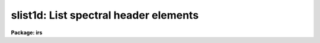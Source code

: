 .. _slist1d:

slist1d: List spectral header elements
======================================

**Package: irs**

.. raw:: html

  <h3>Usage</h3>
  <!-- BeginSection: 'USAGE' -->
  <p>
  slist1d input records
  </p>
  <!-- EndSection:   'USAGE' -->
  <h3>Parameters</h3>
  <!-- BeginSection: 'PARAMETERS' -->
  <dl>
  <dt><b>input</b></dt>
  <!-- Sec='PARAMETERS' Level=0 Label='input' Line='input' -->
  <dd>The image root name for the spectra to be listed.
  </dd>
  </dl>
  <dl>
  <dt><b>records</b></dt>
  <!-- Sec='PARAMETERS' Level=0 Label='records' Line='records' -->
  <dd>The record string for the spectra to be listed. The records will be appended
  to the root name to form image names of the type <span style="font-family: monospace;">"root.xxxx"</span>.
  </dd>
  </dl>
  <dl>
  <dt><b>long_header = no</b></dt>
  <!-- Sec='PARAMETERS' Level=0 Label='long_header' Line='long_header = no' -->
  <dd>If set to yes, then a complete listing of the header elements
  is given. If set to no, then a single line per spectrum is given which lists
  in the following order: the image name, object or sky spectrum, exposure
  time, spectrum length, and image title.
  </dd>
  </dl>
  <!-- EndSection:   'PARAMETERS' -->
  <h3>Description</h3>
  <!-- BeginSection: 'DESCRIPTION' -->
  <p>
  Each spectrum in the list implied by the root name and the record string
  is opened and the header is read. The pixel file is not accessed in order
  to save time. The header listing is directed to STDOUT and may be
  redirected for printing.
  </p>
  <p>
  A warning message is issued if
  a requested image is not found, but otherwise proceeds.
  </p>
  <!-- EndSection:   'DESCRIPTION' -->
  <h3>Examples</h3>
  <!-- BeginSection: 'EXAMPLES' -->
  <p>
  The following example lists 8 spectral headers in long form on the printer:
  </p>
  <pre>
  	cl&gt; slist1d nite1 1001-1008 | lprint
  </pre>
  <p>
  The next example lists the same spectral headers but in short form
  on the terminal
  </p>
  <pre>
  	cl&gt; slist1d nite1 1001-1008 long-
  </pre>
  <!-- EndSection:   'EXAMPLES' -->
  <h3>Revisions</h3>
  <!-- BeginSection: 'REVISIONS' -->
  <dl>
  <dt><b>SLIST1D V2.10</b></dt>
  <!-- Sec='REVISIONS' Level=0 Label='SLIST1D' Line='SLIST1D V2.10' -->
  <dd>This task is the same as V2.9 <b>slist</b> and applies only to the older
  IRS/IIDS record extension spectra.  In V2.10 <b>slist</b>
  has been revised for multiaperture spectra.
  </dd>
  </dl>
  <!-- EndSection:   'REVISIONS' -->
  <h3>Bugs</h3>
  <!-- BeginSection: 'BUGS' -->
  <p>
  SLIST1D does not inform the user if the pixel file can or cannot be read.
  </p>
  <!-- EndSection:   'BUGS' -->
  <h3>See also</h3>
  <!-- BeginSection: 'SEE ALSO' -->
  <p>
  slist, imheader
  </p>
  
  <!-- EndSection:    'SEE ALSO' -->
  
  <!-- Contents: 'NAME' 'USAGE' 'PARAMETERS' 'DESCRIPTION' 'EXAMPLES' 'REVISIONS' 'BUGS' 'SEE ALSO'  -->
  
